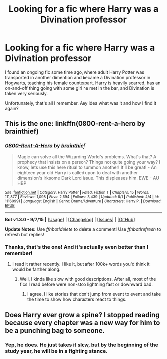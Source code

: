 #+TITLE: Looking for a fic where Harry was a Divination professor

* Looking for a fic where Harry was a Divination professor
:PROPERTIES:
:Score: 13
:DateUnix: 1441843831.0
:DateShort: 2015-Sep-10
:FlairText: Request
:END:
I found an ongoing fic some time ago, where adult Harry Potter was transported in another dimention and became a Divination professor in Hogwarts, teaching his female counterpart. Harry is heavily scarred, has an on-and-off thing going with some girl he met in the bar, and Divination is taken very seriously.

Unfortunately, that's all I remember. Any idea what was it and how I find it again?


** This is the one: linkffn(0800-rent-a-hero by brainthief)
:PROPERTIES:
:Author: wordhammer
:Score: 12
:DateUnix: 1441845233.0
:DateShort: 2015-Sep-10
:END:

*** [[http://www.fanfiction.net/s/11160991/1/][*/0800-Rent-A-Hero/*]] by [[https://www.fanfiction.net/u/4934632/brainthief][/brainthief/]]

#+begin_quote
  Magic can solve all the Wizarding World's problems. What's that? A prophecy that insists on a person? Things not quite going your way? I know, lets use this here ritual to summon another! It'll be great! - An eighteen year old Harry is called upon to deal with another dimension's irksome Dark Lord issue. This displeases him. EWE - AU HBP
#+end_quote

^{/Site/: [[http://www.fanfiction.net/][fanfiction.net]] *|* /Category/: Harry Potter *|* /Rated/: Fiction T *|* /Chapters/: 15 *|* /Words/: 111,877 *|* /Reviews/: 1,098 *|* /Favs/: 2,594 *|* /Follows/: 3,439 *|* /Updated/: 8/1 *|* /Published/: 4/4 *|* /id/: 11160991 *|* /Language/: English *|* /Genre/: Drama/Adventure *|* /Characters/: Harry P. *|* /Download/: [[http://www.p0ody-files.com/ff_to_ebook/mobile/makeEpub.php?id=11160991][EPUB]]}

--------------

*Bot v1.3.0 - 9/7/15* *|* [[[https://github.com/tusing/reddit-ffn-bot/wiki/Usage][Usage]]] | [[[https://github.com/tusing/reddit-ffn-bot/wiki/Changelog][Changelog]]] | [[[https://github.com/tusing/reddit-ffn-bot/issues/][Issues]]] | [[[https://github.com/tusing/reddit-ffn-bot/][GitHub]]]

*Update Notes:* Use /ffnbot!delete/ to delete a comment! Use /ffnbot!refresh/ to refresh bot replies!
:PROPERTIES:
:Author: FanfictionBot
:Score: 7
:DateUnix: 1441845320.0
:DateShort: 2015-Sep-10
:END:


*** Thanks, that's the one! And it's actually even better than I remember!
:PROPERTIES:
:Score: 6
:DateUnix: 1441846016.0
:DateShort: 2015-Sep-10
:END:

**** I read it rather recently. I like it, but after 100k+ words you'd think it would be farther along.
:PROPERTIES:
:Author: MusubiKazesaru
:Score: 7
:DateUnix: 1441846309.0
:DateShort: 2015-Sep-10
:END:

***** Well, I kinda like slow with good descriptions. After all, most of the fics I read before were non-stop lightning fast or downward bad.
:PROPERTIES:
:Score: 4
:DateUnix: 1441846544.0
:DateShort: 2015-Sep-10
:END:

****** I agree. I like stories that don't jump from event to event and take the time to show how characters react to things.
:PROPERTIES:
:Author: howtopleaseme
:Score: 2
:DateUnix: 1441858104.0
:DateShort: 2015-Sep-10
:END:


** Does Harry ever grow a spine? I stopped reading because every chapter was a new way for him to be a punching bag to someone.
:PROPERTIES:
:Author: Bobo54bc
:Score: 2
:DateUnix: 1441939116.0
:DateShort: 2015-Sep-11
:END:

*** Yep, he does. He just takes it slow, but by the beginning of the study year, he will be in a fighting stance.
:PROPERTIES:
:Score: 2
:DateUnix: 1441940153.0
:DateShort: 2015-Sep-11
:END:
